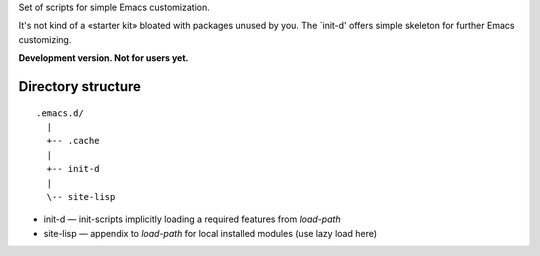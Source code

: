 Set of scripts for simple Emacs customization.

It's not kind of a «starter kit» bloated with packages unused by you. The `init-d' offers simple skeleton for further Emacs customizing.

**Development version. Not for users yet.**


Directory structure
===================

::

  .emacs.d/
    |
    +-- .cache
    |
    +-- init-d
    |
    \-- site-lisp


* init-d — init-scripts implicitly loading a required features from `load-path`
* site-lisp — appendix to `load-path` for local installed modules (use lazy load here)

